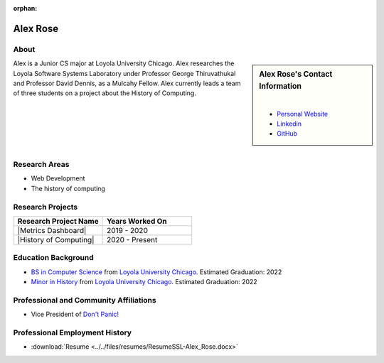 :orphan:

Alex Rose
=========

About
-----

.. sidebar:: Alex Rose's Contact Information

    .. image:: /images/0-Alex_Rose.jpg
       :alt: Alex Rose's Headshot
       :align: center

    |

    * `Personal Website <https://acrose99.github.io/PersonalWebsite/>`_
    * `Linkedin <https://www.linkedin.com/in/alexander-r-5a14b0118/>`_
    * `GitHub <https://github.com/acrose99>`_

Alex is a Junior CS major at Loyola University Chicago. Alex researches the Loyola Software Systems Laboratory under Professor George Thiruvathukal and Professor David Dennis, as a Mulcahy Fellow. Alex currently leads a team of three students on a project about the History of Computing.

|
|
|
|
|

Research Areas
--------------

* Web Development
* The history of computing

Research Projects
-----------------

.. list-table::
   :widths: 50 50
   :header-rows: 1

   *
    - Research Project Name
    - Years Worked On

   *
    - |Metrics Dashboard|
    - 2019 - 2020

   *
    - |History of Computing|
    - 2020 - Present

Education Background
--------------------

* `BS in Computer Science <https://www.luc.edu/cs/academics/undergraduateprograms/bscs/>`_ from `Loyola University Chicago <https://www.luc.edu/>`_. Estimated Graduation: 2022
* `Minor in History <https://www.luc.edu/history/undergrad/require2.shtml>`_ from `Loyola University Chicago <https://www.luc.edu/>`_. Estimated Graduation: 2022

Professional and Community Affiliations
---------------------------------------

* Vice President of `Don't Panic! <https://dontpanic.cs.luc.edu/>`_

Professional Employment History
-------------------------------

* :download:`Resume <../../files/resumes/ResumeSSL-Alex_Rose.docx>`

